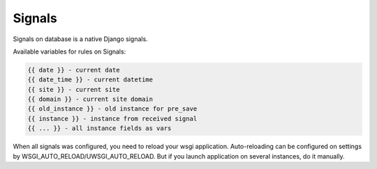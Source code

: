.. _signals:

Signals
=======

Signals on database is a native Django signals.

Available variables for rules on Signals:

.. code-block:: html

    {{ date }} - current date
    {{ date_time }} - current datetime
    {{ site }} - current site
    {{ domain }} - current site domain
    {{ old_instance }} - old instance for pre_save
    {{ instance }} - instance from received signal
    {{ ... }} - all instance fields as vars

When all signals was configured, you need to reload your wsgi application.
Auto-reloading can be configured on settings by WSGI_AUTO_RELOAD/UWSGI_AUTO_RELOAD.
But if you launch application on several instances, do it manually.
